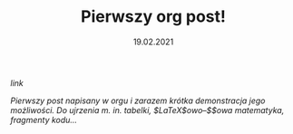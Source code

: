 #+TITLE: Pierwszy org post!
#+DATE: 19.02.2021
****** [[posts/1_pierwszy.html][link]]

/Pierwszy post napisany w orgu i zarazem krótka demonstracja jego
możliwości./ 
/Do ujrzenia m. in. tabelki, $\LaTeX$owo--$\KaTeX$owa matematyka, fragmenty kodu.../
